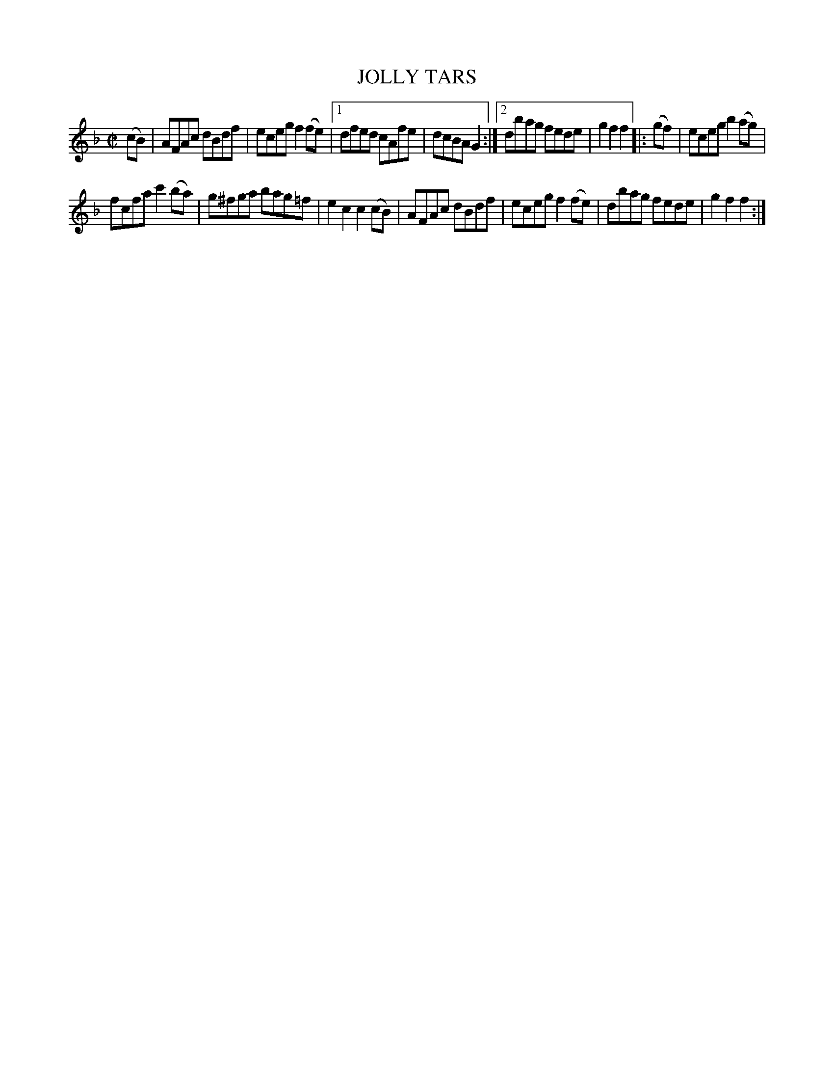X: 4303
T: JOLLY TARS
%R: hornpipe, reel
B: James Kerr "Merry Melodies" v.4 p.32 #303
Z: 2016 John Chambers <jc:trillian.mit.edu>
N: Missing final repeat symbol added.
M: C|
L: 1/8
K: F
(cB) |\
AFAc dBdf | eceg f2(fe) |\
[1 dfed cAfe | dcBA G2 :|\
[2 dbag fede | g2f2 f2 |:\
(gf) |\
eceg b2(ag) |
fcfa c'2(ba) |\
g^fga bag=f | e2c2 c2(cB) |\
AFAc dBdf | eceg f2(fe) |\
dbag fede | g2f2 f2 :|
